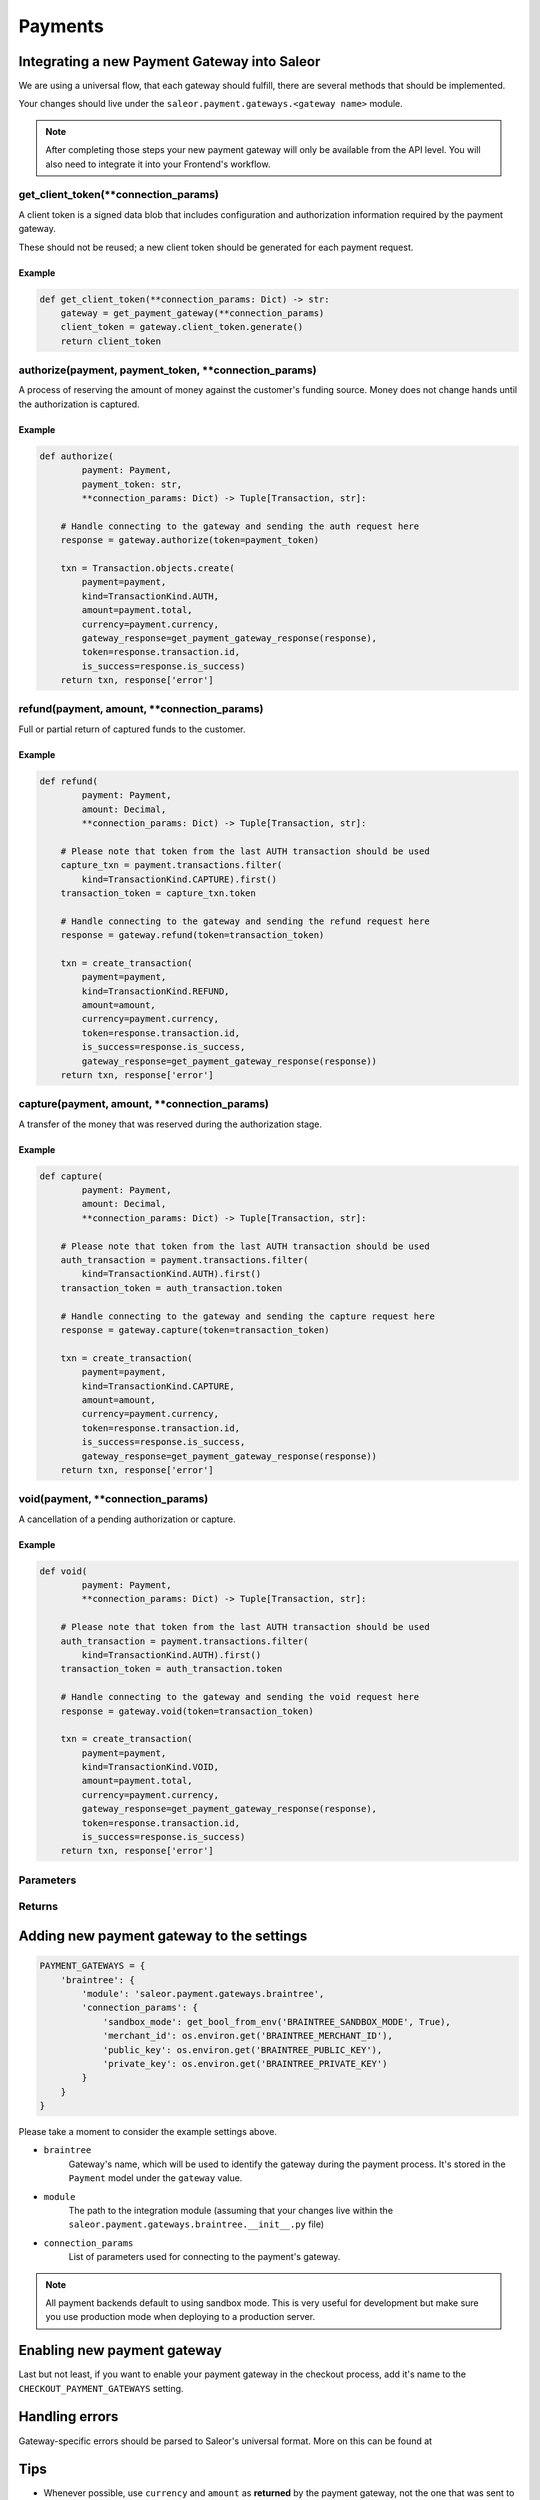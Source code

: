 .. _adding-payments:

Payments
========

Integrating a new Payment Gateway into Saleor
---------------------------------------------

We are using a universal flow, that each gateway should fulfill, there are
several methods that should be implemented.

Your changes should live under the
``saleor.payment.gateways.<gateway name>`` module.

.. note::

    After completing those steps your new payment gateway will only be
    available from the API level. You will also need to integrate it into your
    Frontend's workflow.

get_client_token(**connection_params)
^^^^^^^^^^^^^^^^^^^^^^^^^^^^^^^^^^^^^^^^^^

A client token is a signed data blob that includes configuration and
authorization information required by the payment gateway.

These should not be reused; a new client token should be generated for
each payment request.

Example
"""""""

.. code-block:: python

    def get_client_token(**connection_params: Dict) -> str:
        gateway = get_payment_gateway(**connection_params)
        client_token = gateway.client_token.generate()
        return client_token

authorize(payment, payment_token, **connection_params)
^^^^^^^^^^^^^^^^^^^^^^^^^^^^^^^^^^^^^^^^^^^^^^^^^^^^^^^^^^

A process of reserving the amount of money against the customer's funding
source. Money does not change hands until the authorization is captured.

Example
"""""""

.. code-block:: python

    def authorize(
            payment: Payment,
            payment_token: str,
            **connection_params: Dict) -> Tuple[Transaction, str]:

        # Handle connecting to the gateway and sending the auth request here
        response = gateway.authorize(token=payment_token)

        txn = Transaction.objects.create(
            payment=payment,
            kind=TransactionKind.AUTH,
            amount=payment.total,
            currency=payment.currency,
            gateway_response=get_payment_gateway_response(response),
            token=response.transaction.id,
            is_success=response.is_success)
        return txn, response['error']


refund(payment, amount, **connection_params)
^^^^^^^^^^^^^^^^^^^^^^^^^^^^^^^^^^^^^^^^^^^^

Full or partial return of captured funds to the customer.

Example
"""""""

.. code-block:: python

    def refund(
            payment: Payment,
            amount: Decimal,
            **connection_params: Dict) -> Tuple[Transaction, str]:

        # Please note that token from the last AUTH transaction should be used
        capture_txn = payment.transactions.filter(
            kind=TransactionKind.CAPTURE).first()
        transaction_token = capture_txn.token

        # Handle connecting to the gateway and sending the refund request here
        response = gateway.refund(token=transaction_token)

        txn = create_transaction(
            payment=payment,
            kind=TransactionKind.REFUND,
            amount=amount,
            currency=payment.currency,
            token=response.transaction.id,
            is_success=response.is_success,
            gateway_response=get_payment_gateway_response(response))
        return txn, response['error']

capture(payment, amount, **connection_params)
^^^^^^^^^^^^^^^^^^^^^^^^^^^^^^^^^^^^^^^^^^^^^

A transfer of the money that was reserved during the authorization stage.

Example
"""""""

.. code-block:: python

    def capture(
            payment: Payment,
            amount: Decimal,
            **connection_params: Dict) -> Tuple[Transaction, str]:

        # Please note that token from the last AUTH transaction should be used
        auth_transaction = payment.transactions.filter(
            kind=TransactionKind.AUTH).first()
        transaction_token = auth_transaction.token

        # Handle connecting to the gateway and sending the capture request here
        response = gateway.capture(token=transaction_token)

        txn = create_transaction(
            payment=payment,
            kind=TransactionKind.CAPTURE,
            amount=amount,
            currency=payment.currency,
            token=response.transaction.id,
            is_success=response.is_success,
            gateway_response=get_payment_gateway_response(response))
        return txn, response['error']

void(payment, **connection_params)
^^^^^^^^^^^^^^^^^^^^^^^^^^^^^^^^^^

A cancellation of a pending authorization or capture.

Example
"""""""

.. code-block:: python

    def void(
            payment: Payment,
            **connection_params: Dict) -> Tuple[Transaction, str]:

        # Please note that token from the last AUTH transaction should be used
        auth_transaction = payment.transactions.filter(
            kind=TransactionKind.AUTH).first()
        transaction_token = auth_transaction.token

        # Handle connecting to the gateway and sending the void request here
        response = gateway.void(token=transaction_token)

        txn = create_transaction(
            payment=payment,
            kind=TransactionKind.VOID,
            amount=payment.total,
            currency=payment.currency,
            gateway_response=get_payment_gateway_response(response),
            token=response.transaction.id,
            is_success=response.is_success)
        return txn, response['error']

Parameters
^^^^^^^^^^
+-----------------------+-----------+------------------------------------------------------------------------------------------------+
| name                  | type      | description                                                                                    |
+-----------------------+-----------+------------------------------------------------------------------------------------------------+
| ``payment``           | ``Payment`` | Payment instance, for which the transaction will be created.                                   |
+-----------------------+-----------+------------------------------------------------------------------------------------------------+
| ``transaction_token`` | ``str``     | Unique transaction's token that will be used on the purpose of completing the payment process. |
+-----------------------+-----------+------------------------------------------------------------------------------------------------+
| ``connection_params`` | ``dict``    | List of parameters used for connecting to the payment's gateway.                               |
+-----------------------+-----------+------------------------------------------------------------------------------------------------+
| ``amount``            | ``Decimal`` | Amount of Money to be refunded/captured.                                                       |
+-----------------------+-----------+------------------------------------------------------------------------------------------------+

Returns
^^^^^^^
+-----------------------+---------------+-----------------------------------------------------------------------------------------------------------+
| name                  | type          | description                                                                                               |
+-----------------------+---------------+-----------------------------------------------------------------------------------------------------------+
| ``txn``               | ``Transaction`` | Transaction created during the payment process, with ``is_success`` set to ``True`` if no error occurred. |
+-----------------------+---------------+-----------------------------------------------------------------------------------------------------------+
| ``error``             | ``str``         | Error message to be displayed in the UI, empty if no error occurred.                                      |
+-----------------------+---------------+-----------------------------------------------------------------------------------------------------------+
| ``transaction_token`` | ``str``         | Unique transaction's token that will be used on the purpose of completing the payment process.            |
+-----------------------+---------------+-----------------------------------------------------------------------------------------------------------+

Adding new payment gateway to the settings
------------------------------------------

.. code-block:: python

    PAYMENT_GATEWAYS = {
        'braintree': {
            'module': 'saleor.payment.gateways.braintree',
            'connection_params': {
                'sandbox_mode': get_bool_from_env('BRAINTREE_SANDBOX_MODE', True),
                'merchant_id': os.environ.get('BRAINTREE_MERCHANT_ID'),
                'public_key': os.environ.get('BRAINTREE_PUBLIC_KEY'),
                'private_key': os.environ.get('BRAINTREE_PRIVATE_KEY')
            }
        }
    }

Please take a moment to consider the example settings above.

- ``braintree``
    Gateway's name, which will be used to identify the gateway
    during the payment process.
    It's stored in the ``Payment`` model under the ``gateway`` value.

- ``module``
    The path to the integration module
    (assuming that your changes live within the
    ``saleor.payment.gateways.braintree.__init__.py`` file)

- ``connection_params``
    List of parameters used for connecting to the payment's gateway.

.. note::

    All payment backends default to using sandbox mode.
    This is very useful for development but make sure you use
    production mode when deploying to a production server.

Enabling new payment gateway
----------------------------

Last but not least, if you want to enable your payment gateway in the checkout
process, add it's name to the ``CHECKOUT_PAYMENT_GATEWAYS`` setting.

Handling errors
---------------

Gateway-specific errors should be parsed to Saleor's universal format.
More on this can be found at

Tips
----

- Whenever possible, use ``currency`` and ``amount`` as **returned** by the
  payment gateway, not the one that was sent to it. It might happen, that
  gateway (eg. Braintree) is set to different currency than your shop is.
  In such case, you might want to charge the customer 70 dollars, but due
  to gateway misconfiguration, he will be charged 70 euros.
  Such a situation should be handled, and adequate error should be thrown.

